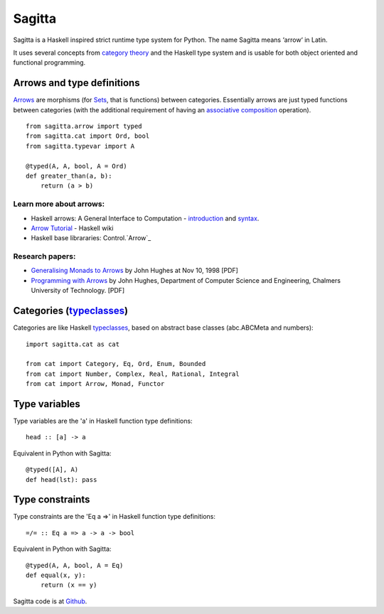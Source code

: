 =======
Sagitta
=======

Sagitta is a Haskell inspired strict runtime type system for Python.
The name Sagitta means ‘arrow‘ in Latin.

It uses several concepts from `category theory`_ and the Haskell type  
system and is usable for both object oriented and functional programming.

|Build Status|

.. |Build Status| image:: https://secure.travis-ci.org/peterhil/sagitta.png?branch=master
   :target: http://travis-ci.org/peterhil/sagitta

Arrows and type definitions
---------------------------

Arrows_ are morphisms (for Sets_, that is functions) between categories.
Essentially arrows are just typed functions between categories (with the
additional requirement of having an associative_ composition_ operation).
::

    from sagitta.arrow import typed
    from sagitta.cat import Ord, bool
    from sagitta.typevar import A

    @typed(A, A, bool, A = Ord)
    def greater_than(a, b):
        return (a > b)

Learn more about arrows:
........................

- Haskell arrows: A General Interface to Computation - introduction_ and syntax_.
- `Arrow Tutorial`_ - Haskell wiki
- Haskell base librararies: Control.`Arrow`_

.. _introduction: http://www.haskell.org/arrows/
.. _syntax: http://www.haskell.org/arrows/syntax.html
.. _Arrow tutorial: http://www.haskell.org/haskellwiki/Arrow_tutorial
.. _Arrow: http://www.haskell.org/ghc/docs/latest/html/libraries/base/Control-Arrow.html

Research papers:
................

- `Generalising Monads to Arrows`_ by John Hughes at Nov 10, 1998 [PDF]
- `Programming with Arrows`_ by John Hughes, Department of Computer Science and Engineering, Chalmers University of Technology. [PDF]

.. _Generalising Monads to Arrows: http://www.cse.chalmers.se/~rjmh/Papers/arrows.pdf
.. _Programming with Arrows: http://www.cse.chalmers.se/~rjmh/afp-arrows.pdf

Categories (typeclasses_)
-------------------------

Categories are like Haskell typeclasses_, based on abstract base classes
(abc.ABCMeta and numbers):
::

    import sagitta.cat as cat

    from cat import Category, Eq, Ord, Enum, Bounded
    from cat import Number, Complex, Real, Rational, Integral
    from cat import Arrow, Monad, Functor

Type variables
--------------

Type variables are the 'a' in Haskell function type definitions:
::

    head :: [a] -> a

Equivalent in Python with Sagitta:
::

    @typed([A], A)
    def head(lst): pass

Type constraints
----------------

Type constraints are the 'Eq a =>' in Haskell function type definitions:
::

    =/= :: Eq a => a -> a -> bool

Equivalent in Python with Sagitta:
::

    @typed(A, A, bool, A = Eq)
    def equal(x, y):
        return (x == y)

Sagitta code is at Github_.

.. _category theory: http://en.wikipedia.org/wiki/Category_theory#Categories.2C_objects.2C_and_morphisms_2
.. _Arrows: http://www.haskell.org/haskellwiki/Arrow
.. _Sets: http://en.wikipedia.org/wiki/Category_of_sets
.. _associative: http://en.wikipedia.org/wiki/Associativity
.. _composition: http://en.wikipedia.org/wiki/Function_composition
.. _typeclasses: http://learnyouahaskell.com/types-and-typeclasses

.. _Github: https://github.com/peterhil/sagitta